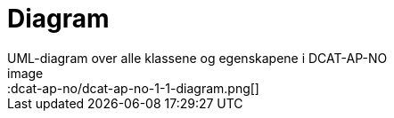 = Diagram
UML-diagram over alle klassene og egenskapene i DCAT-AP-NO
image::dcat-ap-no/dcat-ap-no-1-1-diagram.png[]
